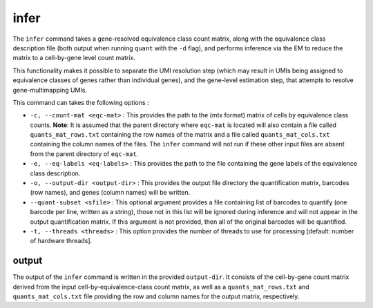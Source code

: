 infer
=====

The ``infer`` command takes a gene-resolved equivalence class count matrix, along with the 
equivalence class description file (both output when running ``quant`` with the ``-d`` flag),
and performs inference via the EM to reduce the matrix to a cell-by-gene level count matrix.

This functionality makes it possible to separate the UMI resolution step (which may result in 
UMIs being assigned to equivalence classes of genes rather than individual genes), and the gene-level 
estimation step, that attempts to resolve gene-multimapping UMIs.

This command can takes the following options :

* ``-c, --count-mat <eqc-mat>`` : This provides the path to the (mtx format) matrix of cells by equivalence class counts. **Note**: It is assumed that the parent directory where ``eqc-mat`` is located will also contain a file called ``quants_mat_rows.txt`` containing the row names of the matrix and a file called ``quants_mat_cols.txt`` containing the column names of the files. The ``infer`` command will not run if these other input files are absent from the parent directory of ``eqc-mat``. 

* ``-e, --eq-labels <eq-labels>`` : This provides the path to the file containing the gene labels of the equivalence class description.

* ``-o, --output-dir <output-dir>`` : This provides the output file directory the quantification matrix, barcodes (row names), and genes (column names) will be written.

* ``--quant-subset <sfile>`` : This optional argument provides a file containing list of barcodes to quantify (one barcode per line, written as a string), those not in this list will be ignored during inference and will not appear in the output quantification matrix.  If this argument is not provided, then all of the original barcodes will be quantified.
   
* ``-t, --threads <threads>`` : This option provides the number of threads to use for processing [default: number of hardware threads].

output
------

The output of the ``infer`` command is written in the provided ``output-dir``. It consists of the cell-by-gene count matrix derived from the input cell-by-equivalence-class count matrix, as well as a ``quants_mat_rows.txt`` and ``quants_mat_cols.txt`` file providing the row and column names for the output matrix, respectively.